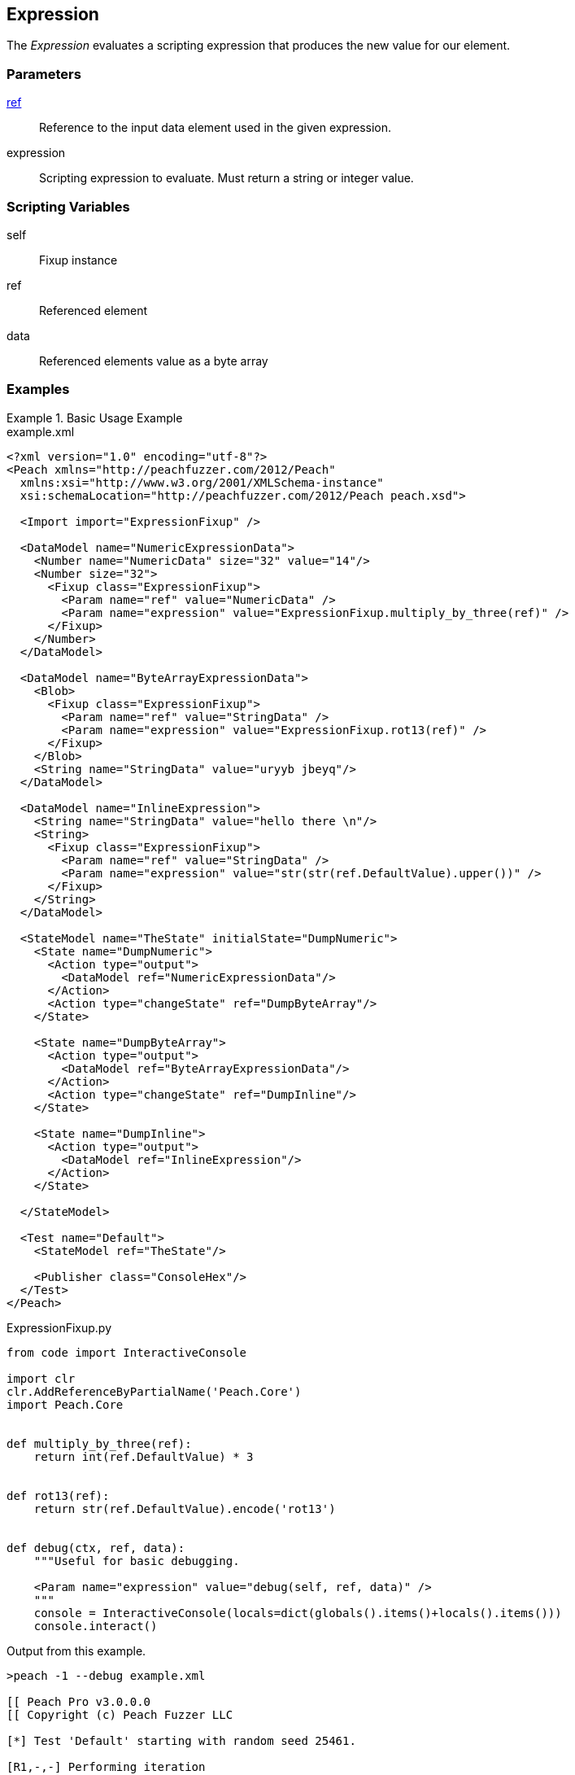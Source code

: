 <<<
[[Fixups_ExpressionFixup]]
== Expression

// Reviewed:
//  - 02/18/2014: Seth & Adam: Outlined
// Expand description to include use case "This is used when fuzzing {0} protocols"
// Give full pit to run using hex publisher, test works
// Example 1 data returned as int
// Example 2 data returned as string <- this doesn't work
// Example 3 data returned as byte array
// List Parent element types
// Number, String, Blob
// Make unit test for all three cases !!!


The _Expression_ evaluates a scripting expression that produces the new value for our element.

=== Parameters

xref:ref[ref]:: Reference to the input data element used in the given expression.
expression:: Scripting expression to evaluate.  Must return a string or integer value.

=== Scripting Variables

self:: Fixup instance
ref:: Referenced element
data:: Referenced elements value as a byte array

=== Examples

.Basic Usage Example
======================
[source,xml]
.example.xml
----
<?xml version="1.0" encoding="utf-8"?>
<Peach xmlns="http://peachfuzzer.com/2012/Peach"
  xmlns:xsi="http://www.w3.org/2001/XMLSchema-instance"
  xsi:schemaLocation="http://peachfuzzer.com/2012/Peach peach.xsd">

  <Import import="ExpressionFixup" />

  <DataModel name="NumericExpressionData">
    <Number name="NumericData" size="32" value="14"/>
    <Number size="32">
      <Fixup class="ExpressionFixup">
        <Param name="ref" value="NumericData" />
        <Param name="expression" value="ExpressionFixup.multiply_by_three(ref)" />
      </Fixup>
    </Number>
  </DataModel>

  <DataModel name="ByteArrayExpressionData">
    <Blob>
      <Fixup class="ExpressionFixup">
        <Param name="ref" value="StringData" />
        <Param name="expression" value="ExpressionFixup.rot13(ref)" />
      </Fixup>
    </Blob>
    <String name="StringData" value="uryyb jbeyq"/>
  </DataModel>

  <DataModel name="InlineExpression">
    <String name="StringData" value="hello there \n"/>
    <String>
      <Fixup class="ExpressionFixup">
        <Param name="ref" value="StringData" />
        <Param name="expression" value="str(str(ref.DefaultValue).upper())" />
      </Fixup>
    </String>
  </DataModel>

  <StateModel name="TheState" initialState="DumpNumeric">
    <State name="DumpNumeric">
      <Action type="output">
        <DataModel ref="NumericExpressionData"/>
      </Action>
      <Action type="changeState" ref="DumpByteArray"/>
    </State>

    <State name="DumpByteArray">
      <Action type="output">
        <DataModel ref="ByteArrayExpressionData"/>
      </Action>
      <Action type="changeState" ref="DumpInline"/>
    </State>

    <State name="DumpInline">
      <Action type="output">
        <DataModel ref="InlineExpression"/>
      </Action>
    </State>

  </StateModel>

  <Test name="Default">
    <StateModel ref="TheState"/>

    <Publisher class="ConsoleHex"/>
  </Test>
</Peach>
----

[source,python]
.ExpressionFixup.py
----
from code import InteractiveConsole

import clr
clr.AddReferenceByPartialName('Peach.Core')
import Peach.Core


def multiply_by_three(ref):
    return int(ref.DefaultValue) * 3


def rot13(ref):
    return str(ref.DefaultValue).encode('rot13')


def debug(ctx, ref, data):
    """Useful for basic debugging.

    <Param name="expression" value="debug(self, ref, data)" />
    """
    console = InteractiveConsole(locals=dict(globals().items()+locals().items()))
    console.interact()

----

Output from this example.

----
>peach -1 --debug example.xml

[[ Peach Pro v3.0.0.0
[[ Copyright (c) Peach Fuzzer LLC

[*] Test 'Default' starting with random seed 25461.

[R1,-,-] Performing iteration
Peach.Core.Engine runTest: Performing recording iteration.
Peach.Core.Dom.Action Run: Adding action to controlRecordingActionsExecuted
Peach.Core.Dom.Action ActionType.Output
Peach.Core.Publishers.ConsolePublisher start()
Peach.Core.Publishers.ConsolePublisher open()
Peach.Core.Publishers.ConsolePublisher output(8 bytes)
00000000   0E 00 00 00 2A 00 00 00                            ????*??? <1>
Peach.Core.Dom.Action Run: Adding action to controlRecordingActionsExecuted
Peach.Core.Dom.Action ActionType.ChangeState
Peach.Core.Dom.Action Changing to state: DumpByteArray
Peach.Core.Dom.StateModel Run(): Changing to state "DumpByteArray".
Peach.Core.Dom.Action Run: Adding action to controlRecordingActionsExecuted
Peach.Core.Dom.Action ActionType.Output
Peach.Core.Publishers.ConsolePublisher output(22 bytes)
00000000   68 65 6C 6C 6F 20 77 6F  72 6C 64 75 72 79 79 62   hello worlduryyb <2>
00000010   20 6A 62 65 79 71                                   jbeyq
Peach.Core.Dom.Action Run: Adding action to controlRecordingActionsExecuted
Peach.Core.Dom.Action ActionType.ChangeState
Peach.Core.Dom.Action Changing to state: DumpInline
Peach.Core.Dom.StateModel Run(): Changing to state "DumpInline".
Peach.Core.Dom.Action Run: Adding action to controlRecordingActionsExecuted
Peach.Core.Dom.Action ActionType.Output
Peach.Core.Publishers.ConsolePublisher output(26 bytes)
00000000   68 65 6C 6C 6F 20 74 68  65 72 65 20 0A 48 45 4C   hello there ?HEL <3>
00000010   4C 4F 20 54 48 45 52 45  20 0A                     LO THERE ?
Peach.Core.Publishers.ConsolePublisher close()
Peach.Core.Engine runTest: context.config.singleIteration == true
Peach.Core.Publishers.ConsolePublisher stop()

[*] Test 'Default' finished.
----

<1> Output using multiply_by_three expression
<2> Output using rot13 expression
<3> Output using an inline express

======================
